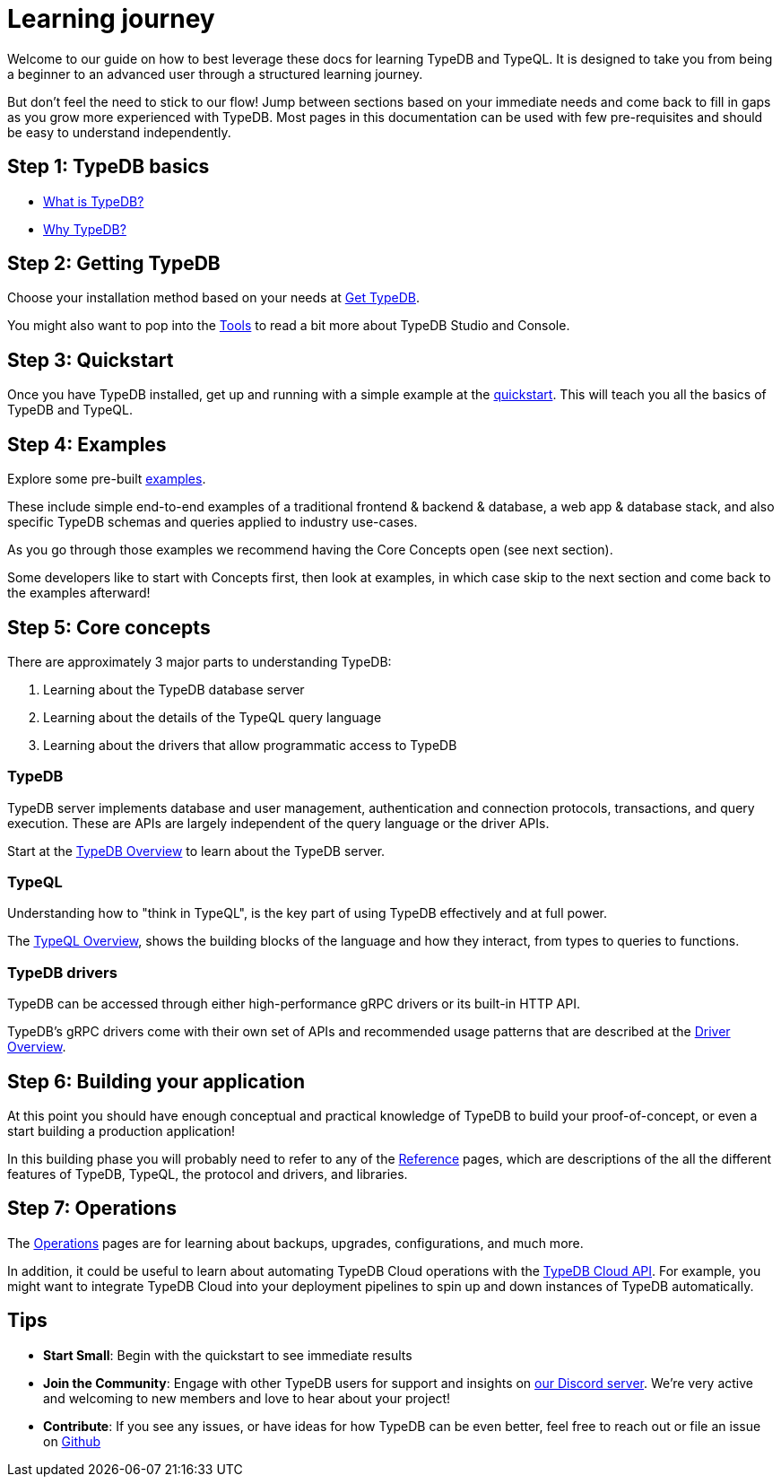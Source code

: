= Learning journey

Welcome to our guide on how to best leverage these docs for learning TypeDB and TypeQL. 
It is designed to take you from being a beginner to an advanced user through a structured learning journey.

But don't feel the need to stick to our flow! 
Jump between sections based on your immediate needs and come back to fill in gaps as you grow more experienced with TypeDB.
Most pages in this documentation can be used with few pre-requisites and should be easy to understand independently.

== Step 1: TypeDB basics

* xref:{page-version}@new_home::introduction/what-is-typedb.adoc[What is TypeDB?]
* xref:{page-version}@new_home::introduction/why-typedb.adoc[Why TypeDB?]

== Step 2: Getting TypeDB

Choose your installation method based on your needs at xref:{page-version}@new_home::get-typedb/index.adoc[Get TypeDB].

You might also want to pop into the xref:{page-version}@new_tools::index.adoc[Tools] to read a bit more about TypeDB Studio and Console.

== Step 3: Quickstart

Once you have TypeDB installed, get up and running with a simple example at the xref:{page-version}@new_home::quickstart/index.adoc[quickstart].
This will teach you all the basics of TypeDB and TypeQL.

== Step 4: Examples

Explore some pre-built xref:{page-version}@new_examples::index.adoc[examples].

These include simple end-to-end examples of a traditional frontend & backend & database, a web app & database stack,
and also specific TypeDB schemas and queries applied to industry use-cases.

As you go through those examples we recommend having the Core Concepts open (see next section).

Some developers like to start with Concepts first, then look at examples, in which case
skip to the next section and come back to the examples afterward!

== Step 5: Core concepts

There are approximately 3 major parts to understanding TypeDB:

1. Learning about the TypeDB database server
2. Learning about the details of the TypeQL query language
3. Learning about the drivers that allow programmatic access to TypeDB

=== TypeDB

TypeDB server implements database and user management, authentication and connection protocols, transactions, and 
query execution. These are APIs are largely independent of the query language or the driver APIs.

Start at the xref:{page-version}@new_core_concepts::typedb/overview.adoc[TypeDB Overview] to learn about the TypeDB server.

=== TypeQL

Understanding how to "think in TypeQL", is the key part of using TypeDB effectively and at full power.

The xref:{page-version}@new_core_concepts::typeql/overview.adoc[TypeQL Overview],
shows the building blocks of the language and how they interact, from types to queries to functions.

=== TypeDB drivers

TypeDB can be accessed through either high-performance gRPC drivers or its built-in HTTP API.

TypeDB's gRPC drivers come with their own set of APIs and recommended usage patterns that 
are described at the xref:{page-version}@new_core_concepts::drivers/overview.adoc[Driver Overview]. 

== Step 6: Building your application

At this point you should have enough conceptual and practical knowledge of TypeDB to build
your proof-of-concept, or even a start building a production application!

In this building phase you will probably need to refer to any of the xref:{page-version}@new_reference::index.adoc[Reference] pages, 
which are descriptions of the all the different features of TypeDB, TypeQL, the protocol and drivers,
and libraries.

== Step 7: Operations

The xref:{page-version}@new_maintenance_operation::index.adoc[Operations] pages are for learning about backups, upgrades, configurations, and much more.

In addition, it could be useful to learn about automating TypeDB Cloud operations with the xref:{page-version}@new_tools::typedb-cloud-api.adoc[TypeDB Cloud API].
For example, you might want to integrate TypeDB Cloud into your deployment pipelines to spin up and down instances of TypeDB automatically.


== Tips

* **Start Small**: Begin with the quickstart to see immediate results
* **Join the Community**: Engage with other TypeDB users for support and insights on https://discord.com/invite/typedb[our Discord server]. We're very active and welcoming to new members and love to hear about your project!
* **Contribute**: If you see any issues, or have ideas for how TypeDB can be even better, feel free to reach out or file an issue on https://github.com/typedb/typedb[Github]

